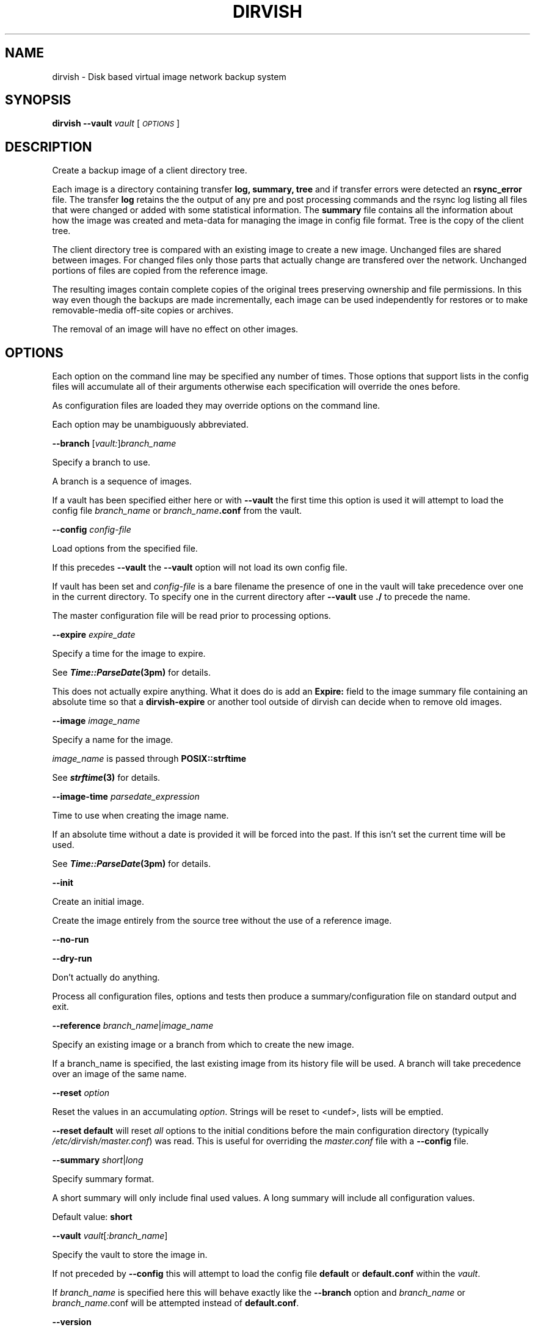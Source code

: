 .\" Automatically generated by Pod::Man 2.1801 (Pod::Simple 3.07)
.\"
.\" Standard preamble:
.\" ========================================================================
.de Sp \" Vertical space (when we can't use .PP)
.if t .sp .5v
.if n .sp
..
.de Vb \" Begin verbatim text
.ft CW
.nf
.ne \\$1
..
.de Ve \" End verbatim text
.ft R
.fi
..
.\" Set up some character translations and predefined strings.  \*(-- will
.\" give an unbreakable dash, \*(PI will give pi, \*(L" will give a left
.\" double quote, and \*(R" will give a right double quote.  \*(C+ will
.\" give a nicer C++.  Capital omega is used to do unbreakable dashes and
.\" therefore won't be available.  \*(C` and \*(C' expand to `' in nroff,
.\" nothing in troff, for use with C<>.
.tr \(*W-
.ds C+ C\v'-.1v'\h'-1p'\s-2+\h'-1p'+\s0\v'.1v'\h'-1p'
.ie n \{\
.    ds -- \(*W-
.    ds PI pi
.    if (\n(.H=4u)&(1m=24u) .ds -- \(*W\h'-12u'\(*W\h'-12u'-\" diablo 10 pitch
.    if (\n(.H=4u)&(1m=20u) .ds -- \(*W\h'-12u'\(*W\h'-8u'-\"  diablo 12 pitch
.    ds L" ""
.    ds R" ""
.    ds C` ""
.    ds C' ""
'br\}
.el\{\
.    ds -- \|\(em\|
.    ds PI \(*p
.    ds L" ``
.    ds R" ''
'br\}
.\"
.\" Escape single quotes in literal strings from groff's Unicode transform.
.ie \n(.g .ds Aq \(aq
.el       .ds Aq '
.\"
.\" If the F register is turned on, we'll generate index entries on stderr for
.\" titles (.TH), headers (.SH), subsections (.SS), items (.Ip), and index
.\" entries marked with X<> in POD.  Of course, you'll have to process the
.\" output yourself in some meaningful fashion.
.ie \nF \{\
.    de IX
.    tm Index:\\$1\t\\n%\t"\\$2"
..
.    nr % 0
.    rr F
.\}
.el \{\
.    de IX
..
.\}
.\"
.\" Accent mark definitions (@(#)ms.acc 1.5 88/02/08 SMI; from UCB 4.2).
.\" Fear.  Run.  Save yourself.  No user-serviceable parts.
.    \" fudge factors for nroff and troff
.if n \{\
.    ds #H 0
.    ds #V .8m
.    ds #F .3m
.    ds #[ \f1
.    ds #] \fP
.\}
.if t \{\
.    ds #H ((1u-(\\\\n(.fu%2u))*.13m)
.    ds #V .6m
.    ds #F 0
.    ds #[ \&
.    ds #] \&
.\}
.    \" simple accents for nroff and troff
.if n \{\
.    ds ' \&
.    ds ` \&
.    ds ^ \&
.    ds , \&
.    ds ~ ~
.    ds /
.\}
.if t \{\
.    ds ' \\k:\h'-(\\n(.wu*8/10-\*(#H)'\'\h"|\\n:u"
.    ds ` \\k:\h'-(\\n(.wu*8/10-\*(#H)'\`\h'|\\n:u'
.    ds ^ \\k:\h'-(\\n(.wu*10/11-\*(#H)'^\h'|\\n:u'
.    ds , \\k:\h'-(\\n(.wu*8/10)',\h'|\\n:u'
.    ds ~ \\k:\h'-(\\n(.wu-\*(#H-.1m)'~\h'|\\n:u'
.    ds / \\k:\h'-(\\n(.wu*8/10-\*(#H)'\z\(sl\h'|\\n:u'
.\}
.    \" troff and (daisy-wheel) nroff accents
.ds : \\k:\h'-(\\n(.wu*8/10-\*(#H+.1m+\*(#F)'\v'-\*(#V'\z.\h'.2m+\*(#F'.\h'|\\n:u'\v'\*(#V'
.ds 8 \h'\*(#H'\(*b\h'-\*(#H'
.ds o \\k:\h'-(\\n(.wu+\w'\(de'u-\*(#H)/2u'\v'-.3n'\*(#[\z\(de\v'.3n'\h'|\\n:u'\*(#]
.ds d- \h'\*(#H'\(pd\h'-\w'~'u'\v'-.25m'\f2\(hy\fP\v'.25m'\h'-\*(#H'
.ds D- D\\k:\h'-\w'D'u'\v'-.11m'\z\(hy\v'.11m'\h'|\\n:u'
.ds th \*(#[\v'.3m'\s+1I\s-1\v'-.3m'\h'-(\w'I'u*2/3)'\s-1o\s+1\*(#]
.ds Th \*(#[\s+2I\s-2\h'-\w'I'u*3/5'\v'-.3m'o\v'.3m'\*(#]
.ds ae a\h'-(\w'a'u*4/10)'e
.ds Ae A\h'-(\w'A'u*4/10)'E
.    \" corrections for vroff
.if v .ds ~ \\k:\h'-(\\n(.wu*9/10-\*(#H)'\s-2\u~\d\s+2\h'|\\n:u'
.if v .ds ^ \\k:\h'-(\\n(.wu*10/11-\*(#H)'\v'-.4m'^\v'.4m'\h'|\\n:u'
.    \" for low resolution devices (crt and lpr)
.if \n(.H>23 .if \n(.V>19 \
\{\
.    ds : e
.    ds 8 ss
.    ds o a
.    ds d- d\h'-1'\(ga
.    ds D- D\h'-1'\(hy
.    ds th \o'bp'
.    ds Th \o'LP'
.    ds ae ae
.    ds Ae AE
.\}
.rm #[ #] #H #V #F C
.\" ========================================================================
.\"
.IX Title "DIRVISH 1"
.TH DIRVISH 1 "2009-01-17" "perl v5.10.0" "User Contributed Perl Documentation"
.\" For nroff, turn off justification.  Always turn off hyphenation; it makes
.\" way too many mistakes in technical documents.
.if n .ad l
.nh
.SH "NAME"
dirvish \- Disk based virtual image network backup system
.SH "SYNOPSIS"
.IX Header "SYNOPSIS"
\&\fBdirvish \-\-vault\fR \fIvault\fR [ \fI\s-1OPTIONS\s0\fR ]
.SH "DESCRIPTION"
.IX Header "DESCRIPTION"
Create a backup image of a client directory tree.
.PP
Each image is a directory containing transfer \fBlog, summary, tree\fR and
if transfer errors were detected an \fBrsync_error\fR file. The transfer
\&\fBlog\fR retains the the output of any pre and post processing commands
and the rsync log listing all files that were changed or added with
some statistical information. The \fBsummary\fR file contains all the
information about how the image was created and meta-data for managing
the image in config file format. Tree is the copy of the client tree.
.PP
The client directory tree is compared with an existing image to create
a new image. Unchanged files are shared between images. For changed
files only those parts that actually change are transfered over the
network. Unchanged portions of files are copied from the reference
image.
.PP
The resulting images contain complete copies of the original trees
preserving ownership and file permissions. In this way even though the
backups are made incrementally, each image can be used independently
for restores or to make removable-media off-site copies or archives.
.PP
The removal of an image will have no effect on other images.
.SH "OPTIONS"
.IX Header "OPTIONS"
Each option on the command line may be specified any number of times.
Those options that support lists in the config files will accumulate
all of their arguments otherwise each specification will override the
ones before.
.PP
As configuration files are loaded they may override options on the
command line.
.PP
Each option may be unambiguously abbreviated.
.PP
\&\fB\-\-branch\fR [\fIvault:\fR]\fIbranch_name\fR
.PP
Specify a branch to use.
.PP
A branch is a sequence of images.
.PP
If a vault has been specified either here or with \fB\-\-vault\fR the first
time this option is used it will attempt to load the config file
\&\fIbranch_name\fR or \fIbranch_name\fR\fB.conf\fR from the vault.
.PP
\&\fB\-\-config\fR \fIconfig-file\fR
.PP
Load options from the specified file.
.PP
If this precedes \fB\-\-vault\fR the \fB\-\-vault\fR option will not load its
own config file.
.PP
If vault has been set and \fIconfig-file\fR is a bare filename the
presence of one in the vault will take precedence over one in the
current directory. To specify one in the current directory after
\&\fB\-\-vault\fR use \fB./\fR to precede the name.
.PP
The master configuration file will be read prior to processing options.
.PP
\&\fB\-\-expire\fR \fIexpire_date\fR
.PP
Specify a time for the image to expire.
.PP
See \fB\f(BITime::ParseDate\fB\|(3pm)\fR for details.
.PP
This does not actually expire anything. What it does do is add an
\&\fBExpire:\fR field to the image summary file containing an absolute time
so that a \fBdirvish-expire\fR or another tool outside of dirvish can
decide when to remove old images.
.PP
\&\fB\-\-image\fR \fIimage_name\fR
.PP
Specify a name for the image.
.PP
\&\fIimage_name\fR is passed through \fBPOSIX::strftime\fR
.PP
See \fB\f(BIstrftime\fB\|(3)\fR for details.
.PP
\&\fB\-\-image\-time\fR \fIparsedate_expression\fR
.PP
Time to use when creating the image name.
.PP
If an absolute time without a date is provided it will be forced into
the past. If this isn't set the current time will be used.
.PP
See \fB\f(BITime::ParseDate\fB\|(3pm)\fR for details.
.PP
\&\fB\-\-init\fR
.PP
Create an initial image.
.PP
Create the image entirely from the source tree without the use of a
reference image.
.PP
\&\fB\-\-no\-run\fR
.PP
\&\fB\-\-dry\-run\fR
.PP
Don't actually do anything.
.PP
Process all configuration files, options and tests then produce a
summary/configuration file on standard output and exit.
.PP
\&\fB\-\-reference\fR \fIbranch_name\fR|\fIimage_name\fR
.PP
Specify an existing image or a branch from which to create the new
image.
.PP
If a branch_name is specified, the last existing image from its history
file will be used. A branch will take precedence over an image of the
same name.
.PP
\&\fB\-\-reset\fR \fIoption\fR
.PP
Reset the values in an accumulating \fIoption\fR.  Strings will be reset
to <undef>, lists will be emptied.
.PP
\&\fB\-\-reset default\fR will reset \fIall\fR options to the initial conditions
before the main configuration directory (typically
\&\fI/etc/dirvish/master.conf\fR) was read.  This is useful for overriding
the \fImaster.conf\fR file with a \fB\-\-config\fR file.
.PP
\&\fB\-\-summary\fR \fIshort\fR|\fIlong\fR
.PP
Specify summary format.
.PP
A short summary will only include final used values. A long summary
will include all configuration values.
.PP
Default value: \fBshort\fR
.PP
\&\fB\-\-vault\fR \fIvault\fR[\fI:branch_name\fR]
.PP
Specify the vault to store the image in.
.PP
If not preceded by \fB\-\-config\fR this will attempt to load the config
file \fBdefault\fR or \fBdefault.conf\fR within the \fIvault\fR.
.PP
If \fIbranch_name\fR is specified here this will behave exactly like the
\&\fB\-\-branch\fR option and \fIbranch_name\fR or \fIbranch_name\fR.conf will be
attempted instead of \fBdefault.conf\fR.
.PP
\&\fB\-\-version\fR
.PP
Print version string and exit.
.PP
\&\fB\-\-help\fR
.PP
Print usage and exit.
.PP
\&\fB\-\-client\fR
\&\fB\-\-tree\fR
\&\fB\-\-exclude\fR
\&\fB\-\-sparse\fR
\&\fB\-\-zxfer\fR
\&\fB\-\-checksum\fR
\&\fB\-\-whole\-file\fR
\&\fB\-\-xdev\fR
\&\fB\-\-speed\-limit\fR
\&\fB\-\-file\-exclude\fR
\&\fB\-\-index\fR
.PP
See the corresponding entries in \fB\f(BIdirvish.conf\fB\|(5)\fR
.SH "EXIT CODES"
.IX Header "EXIT CODES"
To facilitate further automation and integration of \fBdirvish\fR with
other tools \fBdirvish\fR provides rationalized exit codes. The exit codes
are range based. While the code for a specific error may change from
one version to another it will remain within the specified range. So
don't test for specific exit codes but instead test for a range of
values. To the degree possible higher value ranges indicate more severe
errors.
.IP "\fB0\fR" 10
.IX Item "0"
success
.IP "\fB1\-19\fR" 10
.IX Item "1-19"
The backup job reported warnings.
.IP "\fB20\-39\fR" 10
.IX Item "20-39"
An error occurred during index generation and cleanup.
.IP "\fB40\-49\fR" 10
.IX Item "40-49"
A post-client or post-server command could not be run.
.IP "\fB50\-59\fR" 10
.IX Item "50-59"
The post-client command reported an error. Its exit code modulo 10 is added to 50
.IP "\fB60\-69\fR" 10
.IX Item "60-69"
The post-server command reported an error.  Its exit code modulo 10 is added to 60
.IP "\fB70\-79\fR" 10
.IX Item "70-79"
A post-client or post-server command could not be run.
.IP "\fB80\-89\fR" 10
.IX Item "80-89"
The pre-server command reported an error.  Its exit code modulo 10 is added to 80
.IP "\fB90\-99\fR" 10
.IX Item "90-99"
The pre-server command reported an error.  Its exit code modulo 10 is added to 90
.IP "\fB100\-149\fR" 10
.IX Item "100-149"
Rsync encountered a non-fatal error.
.IP "\fB150\-199\fR" 10
.IX Item "150-199"
Rsync encountered a fatal error.
.IP "\fB200\-219\fR" 10
.IX Item "200-219"
An error was encountered in loading a configuration file.
.IP "\fB220\-254\fR" 10
.IX Item "220-254"
An error was detected in the configuration.
.IP "\fB255\fR" 10
.IX Item "255"
Incorrect usage.
.SH "FILES"
.IX Header "FILES"
\&\fB/etc/dirvish/master.conf\fR
.PP
alternate master configuration file.
.PP
\&\fB/etc/dirvish.conf\fR
.PP
master configuration file.
.PP
\&\fB/etc/dirvish/\fR\fIclient\fR\fB[.conf]\fR
.PP
client configuration file.
.PP
\&\fIbank/vault/\fR\fBdirvish/default[.conf]\fR
.PP
default vault configuration file.
.PP
\&\fIbank/vault/\fR\fBdirvish\fR\fI/branch\fR\fB[.conf]\fR
.PP
branch configuration file.
.PP
\&\fIbank/vault/\fR\fBdirvish\fR\fI/branch\fR\fB.hist\fR
.PP
branch history file.
.PP
\&\fIbank/vault/image/\fR\fBsummary\fR
.PP
image creation summary.
.PP
\&\fIbank/vault/image/\fR\fBlog\fR
.PP
image creation log.
.PP
\&\fIbank/vault/image/\fR\fBtree\fR
.PP
actual image of source directory tree.
.PP
\&\fIbank/vault/image/\fR\fBrsync_error\fR
.PP
Error output from rsync if errors or warnings were detected.
.SH "SEE ALSO"
.IX Header "SEE ALSO"
.Vb 8
\& dirvish.conf(5)
\& dirvish\-runall(8)
\& dirvish\-expire(8)
\& dirvish\-locate(8)
\& ssh(1)
\& rsync(1)
\& Time::ParseDate(3pm)
\& strftime(3)
.Ve
.SH "AUTHOR"
.IX Header "AUTHOR"
Dirvish was created by J.W. Schultz of Pegasystems Technologies.
.PP
Dirvish is now maintained by Keith Lofstrom at www.dirvish.org , with
the able assistance of many others.
.SH "BUGS AND ISSUES"
.IX Header "BUGS AND ISSUES"
Fields set in configuration files will override command line options
that have been set before the file is read. This behavior while
consistent may occasionally confuse. For this reason most command line
options should be specified after any options that may cause a
configuration file to be loaded.
.PP
In order to preserve permissions it is necessary for dirvish to run as
root on the backup server.
.PP
The root user must have non-interactive ssh access to the client
systems. It is not necessary that this access be as the root user on
the client.
.PP
File ownership is preserved using numeric values so it is not necessary
to have user accounts on the backup server. Making the vaults network
accessible using protocols that map UIDs based on names instead of
number could allow access controls on files to be violated.
.PP
Making the vaults writable by users will compromise the integrity of
the backups. Therefore any access to the vaults by users should be done
through a read-only mount.
